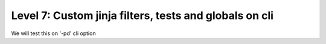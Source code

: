 Level 7: Custom jinja filters, tests and globals on cli
================================================================================

We will test this on '-pd' cli option

